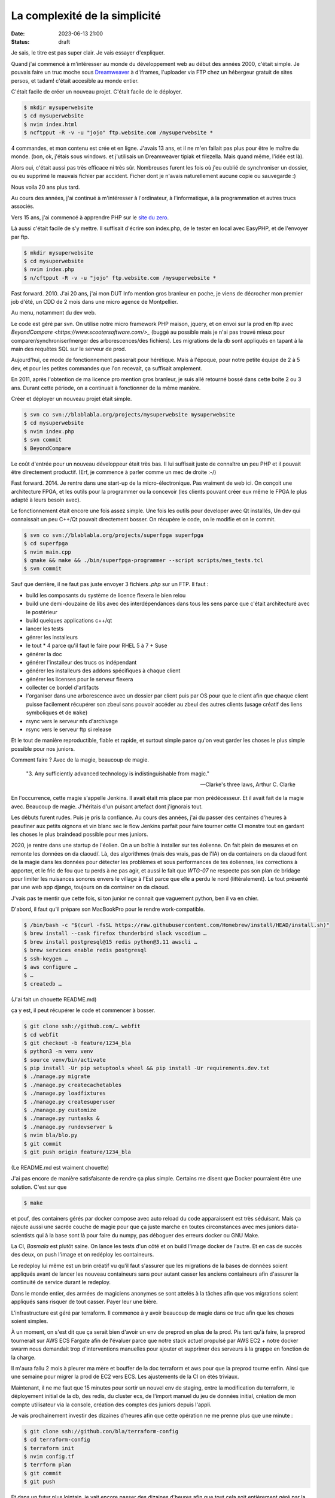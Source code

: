 La complexité de la simplicité
##############################

:date: 2023-06-13 21:00
:status: draft

Je sais, le titre est pas super clair. Je vais essayer d'expliquer.

Quand j'ai commencé à m'intéresser au monde du développement web au début des années 2000, c'était simple. Je pouvais faire un truc moche sous `Dreamweaver <https://en.wikipedia.org/wiki/Adobe_Dreamweaver>`_ à d'iframes, l'uploader via FTP chez un hébergeur gratuit de sites persos, et tadam! c'était accesible au monde entier.

C'était facile de créer un nouveau projet. C'était facile de le déployer.

.. code-block:: shell

    $ mkdir mysuperwebsite
    $ cd mysuperwebsite
    $ nvim index.html
    $ ncftpput -R -v -u "jojo" ftp.website.com /mysuperwebsite * 

4 commandes, et mon contenu est crée et en ligne. J'avais 13 ans, et il ne m'en fallait pas plus pour être le maître du monde. (bon, ok, j'étais sous windows. et j'utilisais un Dreamweaver tipiak et filezella. Mais quand même, l'idée est là).

Alors oui, c'était aussi pas très efficace ni très sûr. Nombreuses furent les fois où j'eu oublié de synchroniser un dossier, ou eu supprimé le mauvais fichier par accident. Ficher dont je n'avais naturellement aucune copie ou sauvegarde :) 

Nous voila 20 ans plus tard.

Au cours des années, j'ai continué à m'intéresser à l'ordinateur, à l'informatique, à la programmation et autres trucs associés.

Vers 15 ans, j'ai commencé à apprendre PHP sur le `site du zero <http://web.archive.org/web/20050204031653/http://siteduzero.org/php/>`_.

Là aussi c'était facile de s'y mettre. Il suffisait d'écrire son index.php, de le tester en local avec EasyPHP, et de l'envoyer par ftp.

.. code-block:: shell

    $ mkdir mysuperwebsite
    $ cd mysuperwebsite
    $ nvim index.php
    $ n/cftpput -R -v -u "jojo" ftp.website.com /mysuperwebsite * 

Fast forward. 2010. J'ai 20 ans, j'ai mon DUT Info mention gros branleur en poche, je viens de décrocher mon premier job d'été, un CDD de 2 mois dans une micro agence de Montpellier.

Au menu, notamment du dev web. 

Le code est géré par svn. On utilise notre micro framework PHP maison, jquery, et on envoi sur la prod en ftp avec `BeyondCompare <https://www.scootersoftware.com/>_` (buggé au possible mais je n'ai pas trouvé mieux pour comparer/synchroniser/merger des arborescences/des fichiers). Les migrations de la db sont appliqués en tapant à la main des requêtes SQL sur le serveur de prod.

Aujourd'hui, ce mode de fonctionnement passerait pour hérétique. Mais à l'époque, pour notre petite équipe de 2 à 5 dev, et pour les petites commandes que l'on recevait, ça suffisait amplement.

En 2011, après l'obtention de ma licence pro mention gros branleur, je suis allé retourné bossé dans cette boite 2 ou 3 ans. Durant cette période, on a continuait à fonctionner de la même manière. 

Créer et déployer un nouveau projet était simple.

.. code-block:: shell

    $ svn co svn://blablabla.org/projects/mysuperwebsite mysuperwebsite
    $ cd mysuperwebsite
    $ nvim index.php
    $ svn commit
    $ BeyondCompare

Le coût d'entrée pour un nouveau développeur était très bas. Il lui suffisait juste de connaître un peu PHP et il pouvait être directement productif. (Erf, je commence à parler comme un mec de droite :-/) 

Fast forward. 2014. Je rentre dans une start-up de la micro-électronique. Pas vraiment de web ici. On conçoit une architecture FPGA, et les outils pour la programmer ou la concevoir (les clients pouvant créer eux même le FPGA le plus adapté à leurs besoin avec). 

Le fonctionnement était encore une fois assez simple. Une fois les outils pour developer avec Qt installés, Un dev qui connaissait un peu C++/Qt pouvait directement bosser. On récupère le code, on le modifie et on le commit.

.. code-block:: shell

    $ svn co svn://blablabla.org/projects/superfpga superfpga
    $ cd superfpga
    $ nvim main.cpp
    $ qmake && make && ./bin/superfpga-programmer --script scripts/mes_tests.tcl
    $ svn commit

Sauf que derrière, il ne faut pas juste envoyer 3 fichiers `.php` sur un FTP. Il faut :

- build les composants du système de licence flexera le bien relou
- build une demi-douzaine de libs avec des interdépendances dans tous les sens parce que c'était architecturé avec le postérieur
- build quelques applications c++/qt
- lancer les tests
- génrer les installeurs
- le tout * 4 parce qu'il faut le faire pour RHEL 5 à 7 + Suse
- générer la doc
- générer l'installeur des trucs os indépendant
- générer les installeurs des addons spécifiques à chaque client
- générer les licenses pour le serveur flexera
- collecter ce bordel d'artifacts
- l'organiser dans une arborescence avec un dossier par client puis par OS pour que le client afin que chaque client puisse facilement récupérer son zbeul sans pouvoir accéder au zbeul des autres clients (usage créatif des liens symboliques et de ``make``)
- rsync vers le serveur nfs d'archivage
- rsync vers le serveur ftp si release

Et le tout de manière reproductible, fiable et rapide, et surtout simple parce qu'on veut garder les choses le plus simple possible pour nos juniors.

Comment faire ? Avec de la magie, beaucoup de magie. 

    "3. Any sufficiently advanced technology is indistinguishable from magic."

    -- Clarke's three laws, Arthur C. Clarke

En l'occurrence, cette magie s'appelle Jenkins. Il avait était mis place par mon prédécesseur. Et il avait fait de la magie avec. Beaucoup de magie. J'héritais d'un puisant artefact dont j'ignorais tout.

Les débuts furent rudes. Puis je pris la confiance. Au cours des années, j'ai du passer des centaines d'heures à peaufiner aux petits oignons et vin blanc sec le flow Jenkins parfait pour faire tourner cette CI monstre tout en gardant les choses le plus braindead possible pour mes juniors.

2020, je rentre dans une startup de l'éolien. On a un boîtie à installer sur tes éolienne. On fait plein de mesures et on remonte les données on da claoud/. Là, des algorithmes (mais des vrais, pas de l'IA) on da containers on da claoud font de la magie dans les données pour détecter les problèmes et sous performances de tes éoliennes, les corrections à apporter, et le fric de fou que tu perds à ne pas agir, et aussi le fait que `WTG-07` ne respecte pas son plan de bridage pour limiter les nuisances sonores envers le village à l'Est parce que elle a perdu le nord (littéralement). Le tout présenté par une web app django, toujours on da container on da claoud.

J'vais pas te mentir que cette fois, si ton junior ne connait que vaguement python, ben il va en chier.

D'abord, il faut qu'il prépare son MacBookPro pour le rendre work-compatible. 

.. code-block:: shell

    $ /bin/bash -c "$(curl -fsSL https://raw.githubusercontent.com/Homebrew/install/HEAD/install.sh)"
    $ brew install --cask firefox thunderbird slack vscodium …
    $ brew install postgresql@15 redis python@3.11 awscli …
    $ brew services enable redis postgresql
    $ ssh-keygen …
    $ aws configure …
    $ …
    $ createdb …

(J'ai fait un chouette README.md)

ça y est, il peut récupérer le code et commencer à bosser.

.. code-block:: shell

    $ git clone ssh://github.com/… webfit
    $ cd webfit
    $ git checkout -b feature/1234_bla
    $ python3 -m venv venv
    $ source venv/bin/activate
    $ pip install -Ur pip setuptools wheel && pip install -Ur requirements.dev.txt
    $ ./manage.py migrate
    $ ./manage.py createcachetables
    $ ./manage.py loadfixtures
    $ ./manage.py createsuperuser
    $ ./manage.py customize
    $ ./manage.py runtasks &
    $ ./manage.py rundevserver &
    $ nvim bla/blo.py
    $ git commit
    $ git push origin feature/1234_bla

(Le README.md est vraiment chouette)

J'ai pas encore de manière satisfaisante de rendre ça plus simple. Certains me disent que Docker pourraient être une solution. C'est sur que 

.. code-block:: shell

    $ make 

et pouf, des containers gérés par docker compose avec auto reload du code apparaissent est très séduisant. Mais ça rajoute aussi une sacrée couche de magie pour que ça juste marche en toutes circonstances avec mes juniors data-scientists qui à la base sont là pour faire du numpy, pas déboguer des erreurs docker ou GNU Make.

La CI, *Basmala* est plutôt saine. On lance les tests d'un côté et on build l'image docker de l'autre. Et en cas de succès des deux, on push l'image et on redéploy les containeurs.

Le redeploy lui même est un brin créatif vu qu'il faut s'assurer que les migrations de la bases de données soient appliqués avant de lancer les nouveau containeurs sans pour autant casser les anciens containeurs afin d'assurer la continuité de service durant le redeploy.

Dans le monde entier, des armées de magiciens anonymes se sont attelés à la tâches afin que vos migrations soient appliqués sans risquer de tout casser. Payer leur une bière. 

L'infrastructure est géré par terraform. Il commence à y avoir beaucoup de magie dans ce truc afin que les choses soient simples. 

À un moment, on s'est dit que ça serait bien d'avoir un env de preprod en plus de la prod. Pis tant qu'à faire, la preprod tournerait sur AWS ECS Fargate afin de l'évaluer parce que notre stack actuel propulsé par AWS EC2 + notre docker swarm nous demandait trop d'interventions manuelles pour ajouter et supprimer des serveurs à la grappe en fonction de la charge. 

Il m'aura fallu 2 mois à pleurer ma mère et bouffer de la doc terraform et aws pour que la preprod tourne enfin. Ainsi que une semaine pour migrer la prod de EC2 vers ECS. Les ajustements de la CI on étés triviaux.

Maintenant, il ne me faut que 15 minutes pour sortir un nouvel env de staging, entre la modification du terraform, le déployement initial de la db, des redis, du cluster ecs, de l'import manuel du jeu de données initial, création de mon compte utilisateur via la console, création des comptes des juniors depuis l'appli.

Je vais prochainement investir des dizaines d'heures afin que cette opération ne me prenne plus que une minute :

.. code-block:: shell

    $ git clone ssh://github.con/bla/terraform-config
    $ cd terraform-config
    $ terraform init
    $ nvim config.tf
    $ terrform plan
    $ git commit
    $ git push

Et dans un futur plus lointain, je vait encore passer des dizaines d'heures afin que tout cela soit entièrement géré par la CI : on push une nouvelle branche du genre ``stagginq/bla`` et ça crée automagiquement toute l'infra pour `bla.tljieqj.mycompany.com`, ça importe les données initials, crées les comptes dev, envoit une notif slack pour indiquer l'url de cet env et roulez jeunesse.

C'est complexe d'avoir des trucs simples.

Mon bon vieux

.. code-block:: shell

    $ mkdir mysuperwebsite
    $ cd mysuperwebsite
    $ nvim index.html
    $ ncftpput -R -v -u "jojo" ftp.website.com /mysuperwebsite * 

me manque.